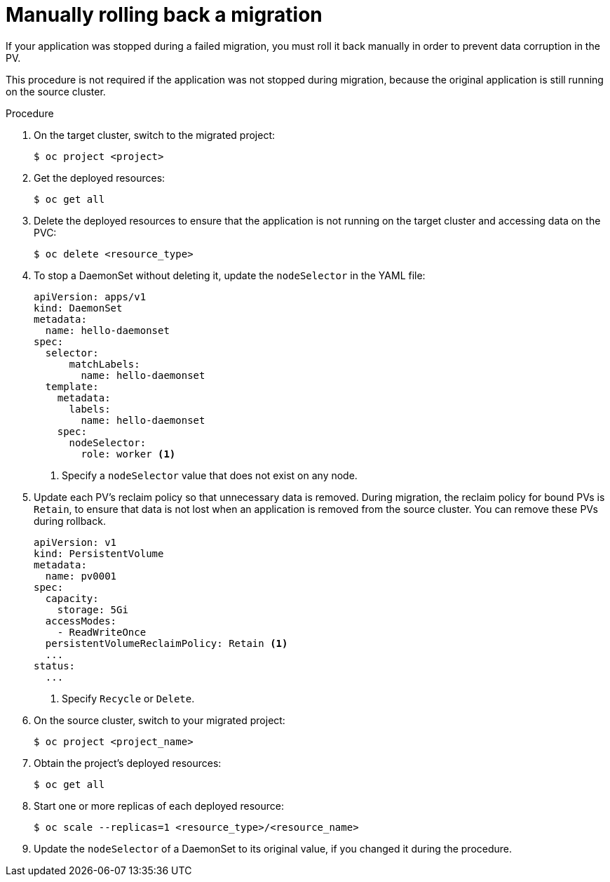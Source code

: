 // Module included in the following assemblies:
// * migration/migrating_3_4/troubleshooting-3-4.adoc
// * migration/migrating_4_1_4/troubleshooting-4-1-4.adoc
// * migration/migrating_4_2_4/troubleshooting-4-2-4.adoc
[id='migration-manually-rolling-back-migration_{context}']
= Manually rolling back a migration

If your application was stopped during a failed migration, you must roll it back manually in order to prevent data corruption in the PV.

This procedure is not required if the application was not stopped during migration, because the original application is still running on the source cluster.

.Procedure

. On the target cluster, switch to the migrated project:
+
[source,terminal]
----
$ oc project <project>
----

. Get the deployed resources:
+
[source,terminal]
----
$ oc get all
----

. Delete the deployed resources to ensure that the application is not running on the target cluster and accessing data on the PVC:
+
[source,terminal]
----
$ oc delete <resource_type>
----

. To stop a DaemonSet without deleting it, update the `nodeSelector` in the YAML file:
+
[source,yaml]
----
apiVersion: apps/v1
kind: DaemonSet
metadata:
  name: hello-daemonset
spec:
  selector:
      matchLabels:
        name: hello-daemonset
  template:
    metadata:
      labels:
        name: hello-daemonset
    spec:
      nodeSelector:
        role: worker <1>
----
<1> Specify a `nodeSelector` value that does not exist on any node.

. Update each PV's reclaim policy so that unnecessary data is removed. During migration, the reclaim policy for bound PVs is `Retain`, to ensure that data is not lost when an application is removed from the source cluster. You can remove these PVs during rollback.
+
[source,yaml]
----
apiVersion: v1
kind: PersistentVolume
metadata:
  name: pv0001
spec:
  capacity:
    storage: 5Gi
  accessModes:
    - ReadWriteOnce
  persistentVolumeReclaimPolicy: Retain <1>
  ...
status:
  ...
----
<1> Specify `Recycle` or `Delete`.

. On the source cluster, switch to your migrated project:
+
[source,terminal]
----
$ oc project <project_name>
----

. Obtain the project's deployed resources:
+
[source,terminal]
----
$ oc get all
----

. Start one or more replicas of each deployed resource:
+
[source,terminal]
----
$ oc scale --replicas=1 <resource_type>/<resource_name>
----

. Update the `nodeSelector` of a DaemonSet to its original value, if you changed it during the procedure.
